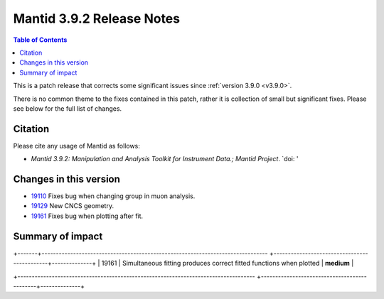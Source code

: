.. _v3.9.2:

==========================
Mantid 3.9.2 Release Notes
==========================

.. contents:: Table of Contents
   :local:

This is a patch release that corrects some significant issues since :ref:`version 3.9.0 <v3.9.0>`.

There is no common theme to the fixes contained in this patch, rather it is collection of small but
significant fixes. Please see below for the full list of changes.

Citation
--------

Please cite any usage of Mantid as follows:

- *Mantid 3.9.2: Manipulation and Analysis Toolkit for Instrument Data.; Mantid Project*.
  `doi: '


Changes in this version
-----------------------

* `19110 <https://www.github.com/mantidproject/mantid/pull/19161>`_ Fixes bug when changing group in muon analysis.
* `19129 <https://www.github.com/mantidproject/mantid/pull/19129>`_ New CNCS geometry. 
* `19161 <https://www.github.com/mantidproject/mantid/pull/19161>`_ Fixes bug when plotting after fit.


 
Summary of impact
-----------------

+-------+-----------------------------------------------------------------------------------+---------------------------------------------+--------------+
| Issue | Impact                                                                            | Solution                                    | Side Effect  |
|       |                                                                                   |                                             | Probability  |
+=======+===================================================================================+=============================================+==============+
| 19110 | a new CNCS geometry is available. | **low**      |
+-------+-------------------------------------------------------------------------------
+---------------------------------------------+--------------+
| 19129 | Simultaneous fitting produces correct fitted functions when plotted | **medium**      |
+-------+-------------------------------------------------------------------------------
+---------------------------------------------+--------------+
| 19161 | Simultaneous fitting produces correct fitted functions when plotted | **medium**      |



+-----------------------------------------------------------------------------------
+---------------------------------------------+--------------+

.. _download page: http://download.mantidproject.org

.. _forum: http://forum.mantidproject.org

.. _GitHub release page: https://github.com/mantidproject/mantid/releases/tag/v3.9.1
